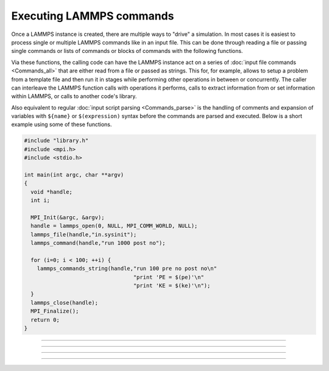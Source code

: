 Executing LAMMPS commands
=========================

Once a LAMMPS instance is created, there are multiple ways to "drive" a
simulation.  In most cases it is easiest to process single or multiple
LAMMPS commands like in an input file.  This can be done through reading
a file or passing single commands or lists of commands or blocks of
commands with the following functions.

Via these functions, the calling code can have the LAMMPS instance act
on a series of :doc:`input file commands <Commands_all>` that are either
read from a file or passed as strings.  This for, for example, allows to
setup a problem from a template file and then run it in stages while
performing other operations in between or concurrently.  The caller can
interleave the LAMMPS function calls with operations it performs, calls
to extract information from or set information within LAMMPS, or calls
to another code's library.

Also equivalent to regular :doc:`input script parsing <Commands_parse>`
is the handling of comments and expansion of variables with ``${name}``
or ``$(expression)`` syntax before the commands are parsed and
executed. Below is a short example using some of these functions.

.. code-block:: C

   #include "library.h"
   #include <mpi.h>
   #include <stdio.h>

   int main(int argc, char **argv)
   {
     void *handle;
     int i;

     MPI_Init(&argc, &argv);
     handle = lammps_open(0, NULL, MPI_COMM_WORLD, NULL);
     lammps_file(handle,"in.sysinit");
     lammps_command(handle,"run 1000 post no");

     for (i=0; i < 100; ++i) {
       lammps_commands_string(handle,"run 100 pre no post no\n"
                                     "print 'PE = $(pe)'\n"
                                     "print 'KE = $(ke)'\n");
     }
     lammps_close(handle);
     MPI_Finalize();
     return 0;
   }

-----------------------

.. doxygenfunction:: lammps_file
   :project: progguide

-----------------------

.. doxygenfunction:: lammps_command
   :project: progguide

-----------------------

.. doxygenfunction:: lammps_commands_list
   :project: progguide

-----------------------

.. doxygenfunction:: lammps_commands_string
   :project: progguide

